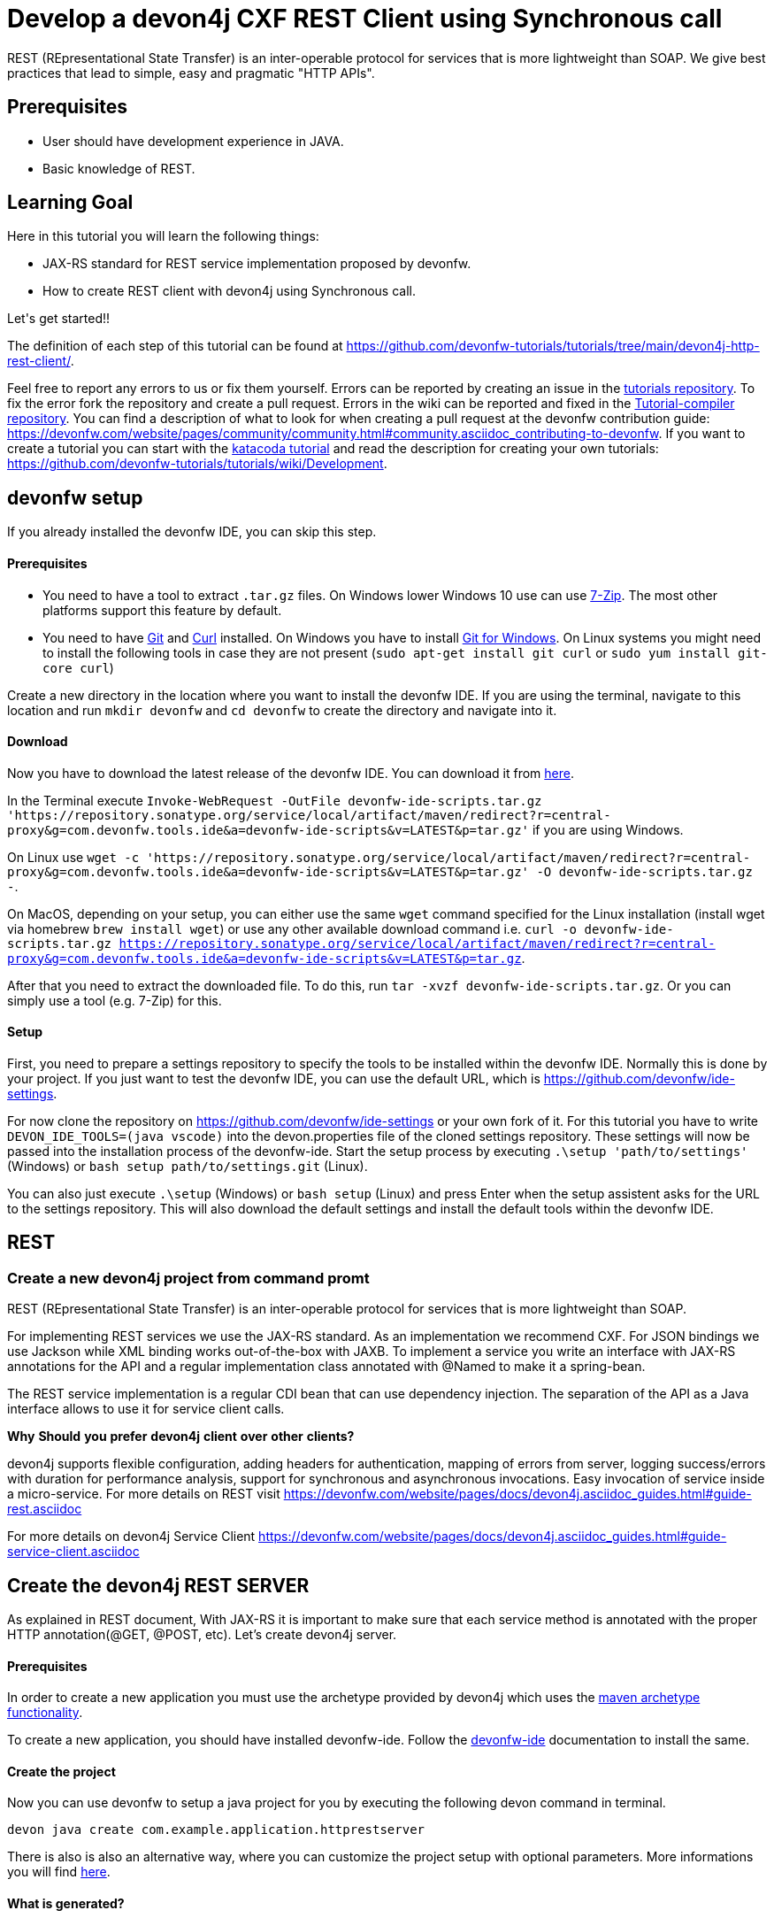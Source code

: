 = Develop a devon4j CXF REST Client using Synchronous call



REST (REpresentational State Transfer) is an inter-operable protocol for services that is more lightweight than SOAP. We give best practices that lead to simple, easy and pragmatic &#34;HTTP APIs&#34;.

## Prerequisites

* User should have development experience in JAVA.

* Basic knowledge of REST.

## Learning Goal
Here in this tutorial you will learn the following things:

* JAX-RS standard for REST service implementation proposed by devonfw.

* How to create REST client with devon4j using Synchronous call.

Let&#39;s get started!!



The definition of each step of this tutorial can be found at https://github.com/devonfw-tutorials/tutorials/tree/main/devon4j-http-rest-client/. 

Feel free to report any errors to us or fix them yourself. Errors can be reported by creating an issue in the https://github.com/devonfw-tutorials/tutorials/issues[tutorials repository]. To fix the error fork the repository and create a pull request. Errors in the wiki can be reported and fixed in the https://github.com/devonfw-tutorials/tutorial-compiler[Tutorial-compiler repository].
You can find a description of what to look for when creating a pull request at the devonfw contribution guide: https://devonfw.com/website/pages/community/community.html#community.asciidoc_contributing-to-devonfw. If you want to create a tutorial you can start with the https://katacoda.com/devonfw/scenarios/create-your-own-tutorial[katacoda tutorial] and read the description for creating your own tutorials: https://github.com/devonfw-tutorials/tutorials/wiki/Development.

== devonfw setup
 

If you already installed the devonfw IDE, you can skip this step.

==== Prerequisites

* You need to have a tool to extract `.tar.gz` files. On Windows lower Windows 10 use can use https://www.7-zip.org/7-zip[7-Zip]. The most other platforms support this feature by default.
* You need to have https://git-scm.com/[Git] and https://curl.se/[Curl] installed. On Windows you have to install https://git-scm.com/download/win[Git for Windows]. On Linux systems you might need to install the following tools in case they are not present (`sudo apt-get install git curl` or `sudo yum install git-core curl`)

Create a new directory in the location where you want to install the devonfw IDE. If you are using the terminal, navigate to this location and run `mkdir devonfw` and `cd devonfw` to create the directory and navigate into it.

==== Download



Now you have to download the latest release of the devonfw IDE. You can download it from https://repository.sonatype.org/service/local/artifact/maven/redirect?r=central-proxy&g=com.devonfw.tools.ide&a=devonfw-ide-scripts&v=LATEST&p=tar.gz[here].

In the Terminal execute `Invoke-WebRequest -OutFile devonfw-ide-scripts.tar.gz 'https://repository.sonatype.org/service/local/artifact/maven/redirect?r=central-proxy&g=com.devonfw.tools.ide&a=devonfw-ide-scripts&v=LATEST&p=tar.gz'` if you are using Windows.

On Linux use `wget -c 'https://repository.sonatype.org/service/local/artifact/maven/redirect?r=central-proxy&g=com.devonfw.tools.ide&a=devonfw-ide-scripts&v=LATEST&p=tar.gz' -O devonfw-ide-scripts.tar.gz -`.

On MacOS, depending on your setup, you can either use the same `wget` command specified for the Linux installation (install wget via homebrew `brew install wget`) or use any other available download command i.e. `curl -o devonfw-ide-scripts.tar.gz https://repository.sonatype.org/service/local/artifact/maven/redirect?r=central-proxy&g=com.devonfw.tools.ide&a=devonfw-ide-scripts&v=LATEST&p=tar.gz`.



After that you need to extract the downloaded file. To do this, run `tar -xvzf devonfw-ide-scripts.tar.gz`. Or you can simply use a tool (e.g. 7-Zip) for this.

==== Setup

First, you need to prepare a settings repository to specify the tools to be installed within the devonfw IDE. Normally this is done by your project. If you just want to test the devonfw IDE, you can use the default URL, which is https://github.com/devonfw/ide-settings.

For now clone the repository on https://github.com/devonfw/ide-settings or your own fork of it.
For this tutorial you have to write `DEVON_IDE_TOOLS=(java vscode)` into the devon.properties file of the cloned settings repository. These settings will now be passed into the installation process of the devonfw-ide.
Start the setup process by executing `.\setup 'path/to/settings'` (Windows) or `bash setup path/to/settings.git` (Linux).

You can also just execute `.\setup` (Windows) or `bash setup` (Linux) and press Enter when the setup assistent asks for the URL to the settings repository. This will also download the default settings and install the default tools within the devonfw IDE.

 



== REST 
=== Create a new devon4j project from command promt
REST (REpresentational State Transfer) is an inter-operable protocol for services that is more lightweight than SOAP.

For implementing REST services we use the JAX-RS standard. As an implementation we recommend CXF. For JSON bindings we use Jackson while XML binding works out-of-the-box with JAXB. To implement a service you write an interface with JAX-RS annotations for the API and a regular implementation class annotated with @Named to make it a spring-bean.

The REST service implementation is a regular CDI bean that can use dependency injection. The separation of the API as a Java interface allows to use it for service client calls.

**Why** **Should** **you** **prefer** **devon4j** **client** **over** **other** **clients?**

devon4j supports flexible configuration, adding headers for authentication, mapping of errors from server, logging success/errors with duration for performance analysis, support for synchronous and asynchronous invocations. Easy invocation of service inside a micro-service.
For more details on REST visit https://devonfw.com/website/pages/docs/devon4j.asciidoc_guides.html#guide-rest.asciidoc

For more details on devon4j Service Client https://devonfw.com/website/pages/docs/devon4j.asciidoc_guides.html#guide-service-client.asciidoc

## Create the devon4j REST SERVER
As explained in REST document, With JAX-RS it is important to make sure that each service method is annotated with the proper HTTP annotation(@GET, @POST, etc).
Let's create devon4j server.
  


==== Prerequisites

In order to create a new application you must use the archetype provided by devon4j which uses the https://maven.apache.org/guides/introduction/introduction-to-archetypes.html[maven archetype functionality].

To create a new application, you should have installed devonfw-ide. Follow the https://devonfw.com/website/pages/docs/devonfw-ide-introduction.asciidoc.html[devonfw-ide] documentation to install the same.

==== Create the project

Now you can use devonfw to setup a java project for you by executing the following devon command in terminal.

`devon java create com.example.application.httprestserver`

There is also is also an alternative way, where you can customize the project setup with optional parameters. More informations you will find https://devonfw.com/website/pages/docs/devon4j.asciidoc_tutorials.html[here].

==== What is generated?

The application template (archetype) generates a Maven multi-module project. It has the following modules:

- *api*: module with the API (REST service interfaces, transfer-objects, datatypes, etc.) to be imported by other apps as a maven dependency in order to invoke and consume the offered (micro)services.

- *core*: maven module containing the core of the application.

- *batch*: optional module for batch(es)

- *server*: module that bundles the entire app (core with optional batch) as a WAR file.

- *ear*: optional maven module is responsible to packaging the application as a EAR file.

The toplevel pom.xml of the generated project has the following features:

- Properties definition: Spring-boot version, Java version, etc.

- Modules definition for the modules (described above)

- Dependency management: define versions for dependencies of the technology stack that are recommended and work together in a compatible way.

- Maven plugins with desired versions and configuration

- Profiles for https://devonfw.com/website/pages/docs/devon4j.asciidoc_guides.html#guide-testing.asciidoc[test stages]

In next step, you will add configuration to allow basic authentication.


== Add configuration to allow basic authentication 
=== Changing of the BaseWebSecurityConfig.java file
Now, You have to modify BaseWebSecurityConfig file to allow application for basic authentication.
  



==== Prerequisites
* VS Code Editor (can be installed in your devonfw environment).

==== Changing of BaseWebSecurityConfig.java in the VS Code Editor

To change the file BaseWebSecurityConfig.java, you have to open it in VS Code first. 
Open VS Code and choose in the *File* context menu in the top left corner right next to the VS Code symbol *Open File...* or just use the keyboard shortcut ctrl+o. 
Based on your operating system a window with the file explorer opens. You have to navigate to BaseWebSecurityConfig.java and select it. Choose the right folder manually by selecting the folders from the path `devonfw/workspaces/main/httprestserver/core/src/main/java/com/example/application/httprestserver/general/service/impl/config` and select the file `BaseWebSecurityConfig.java`. 
You can confirm this with the *Open* button in the bottom right corner and BaseWebSecurityConfig.java will be opened in a new VS Code editor window.

Copy the following text.
[source, java]
----
package com.example.application.httprestserver.general.service.impl.config;

import javax.inject.Inject;
import javax.servlet.Filter;

import org.springframework.security.config.annotation.authentication.builders.AuthenticationManagerBuilder;
import org.springframework.security.config.annotation.web.builders.HttpSecurity;
import org.springframework.security.config.annotation.web.configuration.WebSecurityConfigurerAdapter;
import org.springframework.security.core.userdetails.UserDetailsService;
import org.springframework.security.crypto.password.PasswordEncoder;
import org.springframework.security.web.authentication.SimpleUrlAuthenticationFailureHandler;
import org.springframework.security.web.authentication.SimpleUrlAuthenticationSuccessHandler;
import org.springframework.security.web.authentication.logout.LogoutFilter;
import org.springframework.security.web.authentication.logout.SecurityContextLogoutHandler;
import org.springframework.security.web.authentication.www.BasicAuthenticationFilter;
import org.springframework.security.web.util.matcher.AntPathRequestMatcher;

import com.devonfw.module.security.common.api.config.WebSecurityConfigurer;
import com.devonfw.module.security.common.impl.rest.AuthenticationSuccessHandlerSendingOkHttpStatusCode;
import com.devonfw.module.security.common.impl.rest.JsonUsernamePasswordAuthenticationFilter;
import com.devonfw.module.security.common.impl.rest.LogoutSuccessHandlerReturningOkHttpStatusCode;

/**
 * This type serves as a base class for extensions of the {@code WebSecurityConfigurerAdapter} and provides a default
 * configuration. <br/>
 * Security configuration is based on {@link WebSecurityConfigurerAdapter}. This configuration is by purpose designed
 * most simple for two channels of authentication: simple login form and rest-url.
 */
public abstract class BaseWebSecurityConfig extends WebSecurityConfigurerAdapter {

  @Inject
  private UserDetailsService userDetailsService;

  @Inject
  private PasswordEncoder passwordEncoder;

  @Inject
  private WebSecurityConfigurer webSecurityConfigurer;



  /**
   * Configure spring security to enable a simple webform-login + a simple rest login.
   */
  @Override
  public void configure(HttpSecurity http) throws Exception {

    String[] unsecuredResources = new String[] { "/login", "/security/**", "/services/rest/login",
    "/services/rest/logout" };

    // disable CSRF protection by default, use csrf starter to override.
    http = http.httpBasic().and().csrf().disable();
    // load starters as pluggins.
    http = this.webSecurityConfigurer.configure(http);

    http
        //
        .userDetailsService(this.userDetailsService)
        // define all urls that are not to be secured
        .authorizeRequests().antMatchers(unsecuredResources).permitAll().anyRequest().authenticated().and()
        // configure parameters for simple form login (and logout)
        .formLogin().successHandler(new SimpleUrlAuthenticationSuccessHandler()).defaultSuccessUrl("/")
        .failureUrl("/login.html?error").loginProcessingUrl("/j_spring_security_login").usernameParameter("username")
        .passwordParameter("password").and()
        // logout via POST is possible
        .logout().logoutSuccessUrl("/login.html").and()
        // register login and logout filter that handles rest logins
        .addFilterAfter(getSimpleRestAuthenticationFilter(), BasicAuthenticationFilter.class)
        .addFilterAfter(getSimpleRestLogoutFilter(), LogoutFilter.class);
  }

  /**
   * Create a simple filter that allows logout on a REST Url /services/rest/logout and returns a simple HTTP status 200
   * ok.
   *
   * @return the filter.
   */
  protected Filter getSimpleRestLogoutFilter() {

    LogoutFilter logoutFilter = new LogoutFilter(new LogoutSuccessHandlerReturningOkHttpStatusCode(),
        new SecurityContextLogoutHandler());

    // configure logout for rest logouts
    logoutFilter.setLogoutRequestMatcher(new AntPathRequestMatcher("/services/rest/logout"));

    return logoutFilter;
  }

  /**
   * Create a simple authentication filter for REST logins that reads user-credentials from a json-parameter and returns
   * status 200 instead of redirect after login.
   *
   * @return the {@link JsonUsernamePasswordAuthenticationFilter}.
   * @throws Exception if something goes wrong.
   */
  protected JsonUsernamePasswordAuthenticationFilter getSimpleRestAuthenticationFilter() throws Exception {

    JsonUsernamePasswordAuthenticationFilter jsonFilter = new JsonUsernamePasswordAuthenticationFilter(
        new AntPathRequestMatcher("/services/rest/login"));
    jsonFilter.setPasswordParameter("j_password");
    jsonFilter.setUsernameParameter("j_username");
    jsonFilter.setAuthenticationManager(authenticationManager());
    // set failurehandler that uses no redirect in case of login failure; just HTTP-status: 401
    jsonFilter.setAuthenticationManager(authenticationManagerBean());
    jsonFilter.setAuthenticationFailureHandler(new SimpleUrlAuthenticationFailureHandler());
    // set successhandler that uses no redirect in case of login success; just HTTP-status: 200
    jsonFilter.setAuthenticationSuccessHandler(new AuthenticationSuccessHandlerSendingOkHttpStatusCode());
    return jsonFilter;
  }

  @SuppressWarnings("javadoc")
  @Inject
  public void configureGlobal(AuthenticationManagerBuilder auth) throws Exception {
    auth.inMemoryAuthentication().withUser("admin").password(this.passwordEncoder.encode("admin")).authorities("Admin");
  }

}

----

Now insert the copied text into the opened BaseWebSecurityConfig.java. 
The final step is to save the file by selecting *Save* in the file context menu or by using the keyboard shortcut ctrl+s and BaseWebSecurityConfig.java has been changed.



== Create service for REST server 
=== Create the VisitormanagementRestService.java file
Now, you will create VisitormanagementRestService to provide functionality using JAX-RS standard.
  


==== Prerequisites
* Existing folder you want to create the file. (If the folder doesn't exist you can create it from with the editor).
* VS Code Editor (can be installed in your devonfw environment).

==== Creating VisitormanagementRestService.java in the VS Code Editor

Create VisitormanagementRestService.java in the VS Code editor and insert the following data into it. 

Opening a new file can be done by going to the file context menu in the top left corner right next to the VS Code symbol and selecting *New File* or use the keyboard shortcut ctrl+n. A new VS Code editor window will be opened with an untitled-1 filename.
 
Copy the following text.
[source, java]
----
package com.example.application.httprestserver.visitormanagement.service.api.rest;

import javax.ws.rs.Consumes;
import javax.ws.rs.GET;
import javax.ws.rs.Path;
import javax.ws.rs.Produces;
import javax.ws.rs.core.MediaType;

@Path("/visitormanagement/v1")
@Consumes(MediaType.APPLICATION_JSON)
@Produces(MediaType.APPLICATION_JSON)
public interface VisitormanagementRestService {

  @GET
  @Path("/clientrequest/")
  @Consumes(MediaType.APPLICATION_JSON)
  @Produces(MediaType.APPLICATION_JSON)
  public String returnResponseToClient();

}
---- 
Now insert the copied text into the new file.

The next step is to save the file by selecting *Save* or *Save as* in the file context menu or by using the keyboard shortcut ctrl+s.
A file explorer window opens.
You should check if you are currently in the right directory where you want to save *devonfw/workspaces/main/httprestserver/api/src/main/java/com/example/application/httprestserver/visitormanagement/service/api/rest/VisitormanagementRestService.java*. 
Select the directory `devonfw/workspaces/main/httprestserver/api/src/main/java/com/example/application/httprestserver/visitormanagement/service/api/rest`. If the directory does not exist, create the missing folders or run through the previous steps from the wiki again.
To save the file specify the name of the file. Paste `VisitormanagementRestService.java` in the text field *File name:*. 
The last step is to save the file with the *Save* button in the bottom right corner and VisitormanagementRestService.java has been created and filled with some content.



== Create implementation class for Service 
=== Create the VisitormanagementRestServiceImpl.java file
Now, you will create VisitormanagementRestServiceImpl, the implementation class of VisitormanagementRestService using JAX-RS standard.
  


==== Prerequisites
* Existing folder you want to create the file. (If the folder doesn't exist you can create it from with the editor).
* VS Code Editor (can be installed in your devonfw environment).

==== Creating VisitormanagementRestServiceImpl.java in the VS Code Editor

Create VisitormanagementRestServiceImpl.java in the VS Code editor and insert the following data into it. 

Opening a new file can be done by going to the file context menu in the top left corner right next to the VS Code symbol and selecting *New File* or use the keyboard shortcut ctrl+n. A new VS Code editor window will be opened with an untitled-1 filename.
 
Copy the following text.
[source, java]
----
package com.example.application.httprestserver.visitormanagement.service.impl.rest;

import javax.inject.Named;

import com.example.application.httprestserver.visitormanagement.service.api.rest.VisitormanagementRestService;

@Named("VisitormanagementRestService")
public class VisitormanagementRestServiceImpl implements VisitormanagementRestService {

  @Override
  public String returnResponseToClient() {

    return "Welcome to REST API world";
  }

}

---- 
Now insert the copied text into the new file.

The next step is to save the file by selecting *Save* or *Save as* in the file context menu or by using the keyboard shortcut ctrl+s.
A file explorer window opens.
You should check if you are currently in the right directory where you want to save *devonfw/workspaces/main/httprestserver/core/src/main/java/com/example/application/httprestserver/visitormanagement/service/impl/rest/VisitormanagementRestServiceImpl.java*. 
Select the directory `devonfw/workspaces/main/httprestserver/core/src/main/java/com/example/application/httprestserver/visitormanagement/service/impl/rest`. If the directory does not exist, create the missing folders or run through the previous steps from the wiki again.
To save the file specify the name of the file. Paste `VisitormanagementRestServiceImpl.java` in the text field *File name:*. 
The last step is to save the file with the *Save* button in the bottom right corner and VisitormanagementRestServiceImpl.java has been created and filled with some content.

Here , you can see "VisitormanagementRestServiceImpl.java" is annotated with @Named to make it a spring-bean. To get return response to client "returnResponseToClient()" can be accessed via HTTP GET under the URL path "/visitormanagement/v1/clientrequest". It will return its result (String) as JSON (see @Produces in VisitormanagementRestService).


== Modify properties files 
=== Changing of the application.properties file
Now, you will configure port in application properties.
  



==== Prerequisites
* VS Code Editor (can be installed in your devonfw environment).

==== Changing of application.properties in the VS Code Editor

To change the file application.properties, you have to open it in VS Code first. 
Open VS Code and choose in the *File* context menu in the top left corner right next to the VS Code symbol *Open File...* or just use the keyboard shortcut ctrl+o. 
Based on your operating system a window with the file explorer opens. You have to navigate to application.properties and select it. Choose the right folder manually by selecting the folders from the path `devonfw/workspaces/main/httprestserver/core/src/main/resources` and select the file `application.properties`. 
You can confirm this with the *Open* button in the bottom right corner and application.properties will be opened in a new VS Code editor window.

Copy the following text.
[source, ]
----
# This is the configuration file shipped with the application that contains reasonable defaults.
# Environment specific configurations are configured in config/application.properties.
# If you are running in a servlet container you may add this to lib/config/application.properties in case you do not
# want to touch the WAR file.

server.port=8081
server.servlet.context-path=/httprestserver
spring.application.name=httprestserver

security.expose.error.details=false

spring.jpa.hibernate.ddl-auto=validate

# Datasource for accessing the database
# https://github.com/spring-projects/spring-boot/blob/d3c34ee3d1bfd3db4a98678c524e145ef9bca51c/spring-boot-project/spring-boot/src/main/java/org/springframework/boot/jdbc/DatabaseDriver.java
spring.jpa.database=h2
# spring.jpa.database-platform=org.hibernate.dialect.H2Dialect
# spring.datasource.driver-class-name=org.h2.Driver
spring.datasource.username=sa

# Hibernate NamingStrategy has been deprecated and then removed in favor of two step naming strategy ImplicitNamingStrategy and PhysicalNamingStrategy
spring.jpa.hibernate.naming.implicit-strategy=org.hibernate.boot.model.naming.ImplicitNamingStrategyJpaCompliantImpl
spring.jpa.hibernate.naming.physical-strategy=org.hibernate.boot.model.naming.PhysicalNamingStrategyStandardImpl

# https://github.com/devonfw/devon4j/issues/65
# https://vladmihalcea.com/the-open-session-in-view-anti-pattern/
spring.jpa.open-in-view=false

# to prevent that Spring Boot launches batch jobs on startup
# might otherwise lead to errors if job parameters are needed (or lead to unwanted modifications and longer startup times)
# see http://stackoverflow.com/questions/22318907/how-to-stop-spring-batch-scheduled-jobs-from-running-at-first-time-when-executin
spring.batch.job.enabled=false

# Flyway for Database Setup and Migrations
spring.flyway.locations=classpath:db/migration


----

Now insert the copied text into the opened application.properties. 
The final step is to save the file by selecting *Save* in the file context menu or by using the keyboard shortcut ctrl+s and application.properties has been changed.



=== Changing of the application.properties file




==== Prerequisites
* VS Code Editor (can be installed in your devonfw environment).

==== Changing of application.properties in the VS Code Editor

To change the file application.properties, you have to open it in VS Code first. 
Open VS Code and choose in the *File* context menu in the top left corner right next to the VS Code symbol *Open File...* or just use the keyboard shortcut ctrl+o. 
Based on your operating system a window with the file explorer opens. You have to navigate to application.properties and select it. Choose the right folder manually by selecting the folders from the path `devonfw/workspaces/main/httprestserver/core/src/main/resources/config` and select the file `application.properties`. 
You can confirm this with the *Open* button in the bottom right corner and application.properties will be opened in a new VS Code editor window.

Copy the following text.
[source, ]
----
# This is the spring boot configuration file for development. It will not be included into the application.
# In order to set specific configurations in a regular installed environment create an according file
# config/application.properties in the server. If you are deploying the application to a servlet container as untouched
# WAR file you can locate this config folder in ${symbol_dollar}{CATALINA_BASE}/lib. If you want to deploy multiple applications to
# the same container (not recommended by default) you need to ensure the WARs are extracted in webapps folder and locate
# the config folder inside the WEB-INF/classes folder of the webapplication.

server.port=8081
server.servlet.context-path=/httprestserver

# Datasource for accessing the database
# See https://github.com/devonfw/devon4j/blob/develop/documentation/guide-configuration.asciidoc#security-configuration
#jasypt.encryptor.password=none
#spring.datasource.password=ENC(7CnHiadYc0Wh2FnWADNjJg==)
spring.datasource.password=
spring.datasource.url=jdbc:h2:./.httprestserver;

# print SQL to console for debugging (e.g. detect N+1 issues)
spring.jpa.show-sql=true
spring.jpa.properties.hibernate.format_sql=true

# Enable JSON pretty printing
spring.jackson.serialization.INDENT_OUTPUT=true

# Flyway for Database Setup and Migrations
spring.flyway.enabled=true
spring.flyway.clean-on-validation-error=true

----

Now insert the copied text into the opened application.properties. 
The final step is to save the file by selecting *Save* in the file context menu or by using the keyboard shortcut ctrl+s and application.properties has been changed.



== Build and Start devon4j REST Server 
=== Build the Java project with Maven
You have successfully built the REST-server. Now, you have to start the build and then, start the server as mentioned below.
  


==== Prerequisites

* You need to have Maven installed. If not already installed, you can download it https://maven.apache.org/download.cgi[here]. Alternativly, you can make use of the devonfw-ide, where you can install Maven directly to your workspace. For more details on how to do that, see the https://devonfw.com/website/pages/docs/devonfw-ide-introduction.asciidoc.html#setup.asciidoc[devonfw-ide setup].

==== Execution

Now move to your project directory manually or by executing `cd /home/runner/work/wiki-tutorials/wiki-tutorials/compiler/build/working/devonfw/workspaces/main/httprestserver` in the terminal.
Next, use the following command to build the java project.

`mvn clean install -Dmaven.test.skip=true`

The maven command 'clean' will clear the target directory beforehand. So your build will start from a clean state.
Install will then compile, test and package your Java project and copy your built .jar/.war file into your local Maven repository.

We do not need to execute the test cases, so we can skip them by using the option '-Dmaven.test.skip=true'.




=== Run Java Server




=== Prerequisites
* Maven (can be included in your devonfw environment)

=== Starting the server

First, change the current working directory to where your server is located, i.e. `cd /home/runner/work/wiki-tutorials/wiki-tutorials/compiler/build/working/devonfw/workspaces/main/httprestserver/server`.

Afterwards, use maven to start the server: `mvn spring-boot:run`.
This command will start the Java server.



=== Startup Assertion

You can check if the server is running correctly by checking if `localhost:8081/httprestserver` is accessible by either using a tool like `curl`, `Postman` or simply accessing the service via your webbrowser.

Example: `curl -Is localhost:8081/ | head -n 1`

This command should return an `200 OK` header if the service is available.



Once, Java server starts running. To test REST-server follow below steps:
* Click on "+" next to terminal tab
* Select "select port to view host"
* Enter the port number "8081" 
* In the url, append "/httprestserver/services/rest/visitormanagement/v1/clientrequest/"
* Enter username as "admin" and password as "admin"
* You will be able to see response "Welcome to REST API world"
In next step, You have to create devon4j service Client.


== Create devon4j REST Client 
=== Create a new devon4j project from command promt
To create devon4j service Client. First, You need to create a sample devon4j project.

  


==== Prerequisites

In order to create a new application you must use the archetype provided by devon4j which uses the https://maven.apache.org/guides/introduction/introduction-to-archetypes.html[maven archetype functionality].

To create a new application, you should have installed devonfw-ide. Follow the https://devonfw.com/website/pages/docs/devonfw-ide-introduction.asciidoc.html[devonfw-ide] documentation to install the same.

==== Create the project

Now you can use devonfw to setup a java project for you by executing the following devon command in terminal.

`devon java create com.example.application.httprestclient`

There is also is also an alternative way, where you can customize the project setup with optional parameters. More informations you will find https://devonfw.com/website/pages/docs/devon4j.asciidoc_tutorials.html[here].

==== What is generated?

The application template (archetype) generates a Maven multi-module project. It has the following modules:

- *api*: module with the API (REST service interfaces, transfer-objects, datatypes, etc.) to be imported by other apps as a maven dependency in order to invoke and consume the offered (micro)services.

- *core*: maven module containing the core of the application.

- *batch*: optional module for batch(es)

- *server*: module that bundles the entire app (core with optional batch) as a WAR file.

- *ear*: optional maven module is responsible to packaging the application as a EAR file.

The toplevel pom.xml of the generated project has the following features:

- Properties definition: Spring-boot version, Java version, etc.

- Modules definition for the modules (described above)

- Dependency management: define versions for dependencies of the technology stack that are recommended and work together in a compatible way.

- Maven plugins with desired versions and configuration

- Profiles for https://devonfw.com/website/pages/docs/devon4j.asciidoc_guides.html#guide-testing.asciidoc[test stages]

Then, You need to add required dependency to your application.

Since in this tutorial you will build client on Synchronous call so, you have to add dependency for synchronous consuming REST services via Apache CXF (Java8+)
You will add below dependency in core folder pom.xml

----
<dependency>
  <groupId>com.devonfw.java.starters</groupId>
  <artifactId>devon4j-starter-cxf-client-rest</artifactId>
</dependency>

----


== Modify POM file 
=== Changing of the pom.xml file
Modify pom.xml as below:
  



==== Prerequisites
* VS Code Editor (can be installed in your devonfw environment).

==== Changing of pom.xml in the VS Code Editor

To change the file pom.xml, you have to open it in VS Code first. 
Open VS Code and choose in the *File* context menu in the top left corner right next to the VS Code symbol *Open File...* or just use the keyboard shortcut ctrl+o. 
Based on your operating system a window with the file explorer opens. You have to navigate to pom.xml and select it. Choose the right folder manually by selecting the folders from the path `devonfw/workspaces/main/httprestclient/core` and select the file `pom.xml`. 
You can confirm this with the *Open* button in the bottom right corner and pom.xml will be opened in a new VS Code editor window.

Copy the following text.
[source, ]
----
<dependencies>
<dependency>
  <groupId>com.devonfw.java.starters</groupId>
  <artifactId>devon4j-starter-cxf-client-rest</artifactId>
</dependency> 

----

To replace the content with a specific placeholder you have to locate the placeholder in the file. The fastest way is to search through the opened file and replace *&lt;dependencies&gt;* with the new content.

The final step is to save the file by selecting *Save* in the file context menu or by using the keyboard shortcut ctrl+s and pom.xml has been changed.



== Create service to invoke server 
=== Create the VisitormanagementRestService.java file
Now, You will create a Java interface VisitormanagementRestService to invoke inside client.
  


==== Prerequisites
* Existing folder you want to create the file. (If the folder doesn't exist you can create it from with the editor).
* VS Code Editor (can be installed in your devonfw environment).

==== Creating VisitormanagementRestService.java in the VS Code Editor

Create VisitormanagementRestService.java in the VS Code editor and insert the following data into it. 

Opening a new file can be done by going to the file context menu in the top left corner right next to the VS Code symbol and selecting *New File* or use the keyboard shortcut ctrl+n. A new VS Code editor window will be opened with an untitled-1 filename.
 
Copy the following text.
[source, java]
----
package com.example.application.httprestclient.general.service.api.rest;

import javax.ws.rs.Consumes;
import javax.ws.rs.GET;
import javax.ws.rs.Path;
import javax.ws.rs.Produces;
import javax.ws.rs.core.MediaType;

@Path("/visitormanagement/v1")
@Consumes(MediaType.APPLICATION_JSON)
@Produces(MediaType.APPLICATION_JSON)
public interface VisitormanagementRestService {

  @GET
  @Path("/clientrequest/")
  @Consumes(MediaType.APPLICATION_JSON)
  @Produces(MediaType.APPLICATION_JSON)
  public String returnResponseToClient();

}
---- 
Now insert the copied text into the new file.

The next step is to save the file by selecting *Save* or *Save as* in the file context menu or by using the keyboard shortcut ctrl+s.
A file explorer window opens.
You should check if you are currently in the right directory where you want to save *devonfw/workspaces/main/httprestclient/api/src/main/java/com/example/application/httprestclient/general/service/api/rest/VisitormanagementRestService.java*. 
Select the directory `devonfw/workspaces/main/httprestclient/api/src/main/java/com/example/application/httprestclient/general/service/api/rest`. If the directory does not exist, create the missing folders or run through the previous steps from the wiki again.
To save the file specify the name of the file. Paste `VisitormanagementRestService.java` in the text field *File name:*. 
The last step is to save the file with the *Save* button in the bottom right corner and VisitormanagementRestService.java has been created and filled with some content.



== Create service for CXF REST Client 
=== Create the TestRestService.java file
Now, you will create service for client i.e. TestRestService.java to provide functionality using JAX-RS standard.
  


==== Prerequisites
* Existing folder you want to create the file. (If the folder doesn't exist you can create it from with the editor).
* VS Code Editor (can be installed in your devonfw environment).

==== Creating TestRestService.java in the VS Code Editor

Create TestRestService.java in the VS Code editor and insert the following data into it. 

Opening a new file can be done by going to the file context menu in the top left corner right next to the VS Code symbol and selecting *New File* or use the keyboard shortcut ctrl+n. A new VS Code editor window will be opened with an untitled-1 filename.
 
Copy the following text.
[source, java]
----
package com.example.application.httprestclient.general.service.api.rest;

import javax.ws.rs.Consumes;
import javax.ws.rs.GET;
import javax.ws.rs.Path;
import javax.ws.rs.Produces;
import javax.ws.rs.core.MediaType;

@Path("/testrest/v1")
@Consumes(MediaType.APPLICATION_JSON)
@Produces(MediaType.APPLICATION_JSON)
public interface TestRestService {

  @GET
  @Path("/response/")
  public String showResponse();

  @GET
  @Path("/verify/")
  public String verifyServiceWork();
}

---- 
Now insert the copied text into the new file.

The next step is to save the file by selecting *Save* or *Save as* in the file context menu or by using the keyboard shortcut ctrl+s.
A file explorer window opens.
You should check if you are currently in the right directory where you want to save *devonfw/workspaces/main/httprestclient/api/src/main/java/com/example/application/httprestclient/general/service/api/rest/TestRestService.java*. 
Select the directory `devonfw/workspaces/main/httprestclient/api/src/main/java/com/example/application/httprestclient/general/service/api/rest`. If the directory does not exist, create the missing folders or run through the previous steps from the wiki again.
To save the file specify the name of the file. Paste `TestRestService.java` in the text field *File name:*. 
The last step is to save the file with the *Save* button in the bottom right corner and TestRestService.java has been created and filled with some content.



== Create implementation class for client&#39;s service 
=== Create the TestRestServiceImpl.java file
Now, you will create TestRestServiceImpl, the implementation class of TestRestService using JAX-RS standard.

  


==== Prerequisites
* Existing folder you want to create the file. (If the folder doesn't exist you can create it from with the editor).
* VS Code Editor (can be installed in your devonfw environment).

==== Creating TestRestServiceImpl.java in the VS Code Editor

Create TestRestServiceImpl.java in the VS Code editor and insert the following data into it. 

Opening a new file can be done by going to the file context menu in the top left corner right next to the VS Code symbol and selecting *New File* or use the keyboard shortcut ctrl+n. A new VS Code editor window will be opened with an untitled-1 filename.
 
Copy the following text.
[source, java]
----
package com.example.application.httprestclient.general.service.impl.rest;

import javax.inject.Inject;
import javax.inject.Named;

import com.devonfw.module.service.common.api.client.ServiceClientFactory;
import com.devonfw.module.service.common.api.client.config.ServiceClientConfigBuilder;
import com.example.application.httprestclient.general.service.api.rest.TestRestService;
import com.example.application.httprestclient.general.service.api.rest.VisitormanagementRestService;

@Named("TestRestService")
public class TestRestServiceImpl implements TestRestService {

  @Inject
  private ServiceClientFactory serviceClientFactory;

  @Override
  public String showResponse() {

    String result = callSynchronous();
    System.out.println("**********inside client method***********");
    System.out.println(result);
    System.out.println("************Thank you for choosing devon4j ****************");
    return result;

  }

  private String callSynchronous() {

    System.out.println("***********inside synchronous call************");
    VisitormanagementRestService visitormanagementRestService = this.serviceClientFactory.create(
        VisitormanagementRestService.class,
        new ServiceClientConfigBuilder().authBasic().userLogin("admin").userPassword("admin").buildMap());
    // call of service over the wire, synchronously blocking until result is received or error occurred
    String resultFromAPICall = visitormanagementRestService.returnResponseToClient();
    System.out.println("************************got result from api" + resultFromAPICall + "***************");
    return resultFromAPICall;
  }

  @Override
  public String verifyServiceWork() {

    return "Verified... service is working";
  }

}

---- 
Now insert the copied text into the new file.

The next step is to save the file by selecting *Save* or *Save as* in the file context menu or by using the keyboard shortcut ctrl+s.
A file explorer window opens.
You should check if you are currently in the right directory where you want to save *devonfw/workspaces/main/httprestclient/core/src/main/java/com/example/application/httprestclient/general/service/impl/rest/TestRestServiceImpl.java*. 
Select the directory `devonfw/workspaces/main/httprestclient/core/src/main/java/com/example/application/httprestclient/general/service/impl/rest`. If the directory does not exist, create the missing folders or run through the previous steps from the wiki again.
To save the file specify the name of the file. Paste `TestRestServiceImpl.java` in the text field *File name:*. 
The last step is to save the file with the *Save* button in the bottom right corner and TestRestServiceImpl.java has been created and filled with some content.

As you can see synchronous invocation of a service is very simple and type-safe. The actual call of showResponse will technically call the remote service(i.e. VisitormanagementRestService) over the wire ( via HTTP) including marshaling the arguments (converting String to JSON) and un-marshalling the result (e.g. converting the received JSON to String).
Here in TestRestServiceImpl, there is a method "callSynchronous" which will call the VisitormanagementRestService and return the object of VisitormanagementRestService to visitormanagementRestService.
With visitormanagementRestService, it is calling the method "returnResponseToClient()" of server.
The response from server will be stored in "resultFromAPICall" as the return type of result is String.
After getting response, you can handle the response further in your implementation. Here, you can see that response is getting handled in "showResponse" method.


== Modify properties for server configuration 
=== Changing of the application.properties file
An application needs to be configurable in order to allow internal setup but also to allow externalized configuration of a deployed package (e.g. integration into runtime environment). 
Now, You need to modify the content of existing properties files and add configuration for Server.
  



==== Prerequisites
* VS Code Editor (can be installed in your devonfw environment).

==== Changing of application.properties in the VS Code Editor

To change the file application.properties, you have to open it in VS Code first. 
Open VS Code and choose in the *File* context menu in the top left corner right next to the VS Code symbol *Open File...* or just use the keyboard shortcut ctrl+o. 
Based on your operating system a window with the file explorer opens. You have to navigate to application.properties and select it. Choose the right folder manually by selecting the folders from the path `devonfw/workspaces/main/httprestclient/core/src/main/resources` and select the file `application.properties`. 
You can confirm this with the *Open* button in the bottom right corner and application.properties will be opened in a new VS Code editor window.

Copy the following text.
[source, ]
----
# This is the configuration file shipped with the application that contains reasonable defaults.
# Environment specific configurations are configured in config/application.properties.
# If you are running in a servlet container you may add this to lib/config/application.properties in case you do not
# want to touch the WAR file.

server.port=8080
spring.application.name=httprestclient
server.servlet.context-path=/httprestclient

security.expose.error.details=false

spring.jpa.hibernate.ddl-auto=validate

# Datasource for accessing the database
# https://github.com/spring-projects/spring-boot/blob/d3c34ee3d1bfd3db4a98678c524e145ef9bca51c/spring-boot-project/spring-boot/src/main/java/org/springframework/boot/jdbc/DatabaseDriver.java
spring.jpa.database=h2
# spring.jpa.database-platform=org.hibernate.dialect.H2Dialect
# spring.datasource.driver-class-name=org.h2.Driver
spring.datasource.username=sa

# Hibernate NamingStrategy has been deprecated and then removed in favor of two step naming strategy ImplicitNamingStrategy and PhysicalNamingStrategy
spring.jpa.hibernate.naming.implicit-strategy=org.hibernate.boot.model.naming.ImplicitNamingStrategyJpaCompliantImpl
spring.jpa.hibernate.naming.physical-strategy=org.hibernate.boot.model.naming.PhysicalNamingStrategyStandardImpl

# https://github.com/devonfw/devon4j/issues/65
# https://vladmihalcea.com/the-open-session-in-view-anti-pattern/
spring.jpa.open-in-view=false

# to prevent that Spring Boot launches batch jobs on startup
# might otherwise lead to errors if job parameters are needed (or lead to unwanted modifications and longer startup times)
# see http://stackoverflow.com/questions/22318907/how-to-stop-spring-batch-scheduled-jobs-from-running-at-first-time-when-executin
spring.batch.job.enabled=false

# Flyway for Database Setup and Migrations
spring.flyway.locations=classpath:db/migration

# rest client setup
service.client.default.url=https://[[HOST_SUBDOMAIN]]-8081-[[KATACODA_HOST]].environments.katacoda.com/httprestserver/services/rest
service.client.app.httprestserver.url=https://[[HOST_SUBDOMAIN]]-8081-[[KATACODA_HOST]].environments.katacoda.com/httprestserver/services/rest
service.client.default.timeout.connection=120
service.client.default.timeout.response=3600
service.client.app.httprestserver.auth=basic
service.client.app.httprestserver.user.login=admin
service.client.app.httprestserver.user.password=admin
----

Now insert the copied text into the opened application.properties. 
The final step is to save the file by selecting *Save* in the file context menu or by using the keyboard shortcut ctrl+s and application.properties has been changed.



=== Changing of the application.properties file




==== Prerequisites
* VS Code Editor (can be installed in your devonfw environment).

==== Changing of application.properties in the VS Code Editor

To change the file application.properties, you have to open it in VS Code first. 
Open VS Code and choose in the *File* context menu in the top left corner right next to the VS Code symbol *Open File...* or just use the keyboard shortcut ctrl+o. 
Based on your operating system a window with the file explorer opens. You have to navigate to application.properties and select it. Choose the right folder manually by selecting the folders from the path `devonfw/workspaces/main/httprestclient/core/src/main/resources/config` and select the file `application.properties`. 
You can confirm this with the *Open* button in the bottom right corner and application.properties will be opened in a new VS Code editor window.

Copy the following text.
[source, ]
----
# This is the spring boot configuration file for development. It will not be included into the application.
# In order to set specific configurations in a regular installed environment create an according file
# config/application.properties in the server. If you are deploying the application to a servlet container as untouched
# WAR file you can locate this config folder in ${symbol_dollar}{CATALINA_BASE}/lib. If you want to deploy multiple applications to
# the same container (not recommended by default) you need to ensure the WARs are extracted in webapps folder and locate
# the config folder inside the WEB-INF/classes folder of the webapplication.

server.port=8080
server.servlet.context-path=/httprestclient

# Datasource for accessing the database
# See https://github.com/devonfw/devon4j/blob/develop/documentation/guide-configuration.asciidoc#security-configuration
#jasypt.encryptor.password=none
#spring.datasource.password=ENC(7CnHiadYc0Wh2FnWADNjJg==)
spring.datasource.password=
spring.datasource.url=jdbc:h2:./.httprestclient;

# print SQL to console for debugging (e.g. detect N+1 issues)
spring.jpa.show-sql=true
spring.jpa.properties.hibernate.format_sql=true

# Enable JSON pretty printing
spring.jackson.serialization.INDENT_OUTPUT=true

# Flyway for Database Setup and Migrations
spring.flyway.enabled=true
spring.flyway.clean-on-validation-error=true

# rest client setup
service.client.default.url=https://[[HOST_SUBDOMAIN]]-8081-[[KATACODA_HOST]].environments.katacoda.com/httprestserver/services/rest
service.client.app.httprestserver.url=https://[[HOST_SUBDOMAIN]]-8081-[[KATACODA_HOST]].environments.katacoda.com/httprestserver/services/rest
service.client.default.timeout.connection=120
service.client.default.timeout.response=3600
service.client.app.httprestserver.auth=basic
service.client.app.httprestserver.user.login=admin
service.client.app.httprestserver.user.password=admin

----

Now insert the copied text into the opened application.properties. 
The final step is to save the file by selecting *Save* in the file context menu or by using the keyboard shortcut ctrl+s and application.properties has been changed.

## Service Discovery
**service.client.default.url** :- It is used to set the default url of server and it is added for service discovery.

**service.client.app.httprestserver.url** :- This property provide base url of REST in your application. It follows format such as "service.client.app.«application».url". Here, «application» refers to the technical name of the application providing the service.

## Timeouts
**service.client.default.timeout.connection** :- It is used to set the default timeout for particular connection.

**service.client.default.timeout.response** :- It is used to set the default timeout for particular response.

## Headers
**service.client.app.httprestserver.auth** :- It is used for customization of Service Header. Here it is used for basic authentication.

## Authentication
**service.client.app.httprestserver.user.login** :- It is used to set username of server for authentication.

**service.client.app.httprestserver.user.password** :- It is used to set password.


== Build devon4j CXF REST Client 
=== Build the Java project with Maven
Now, Let's build and start the service client application.
This might take some time for application to start.
  


==== Prerequisites

* You need to have Maven installed. If not already installed, you can download it https://maven.apache.org/download.cgi[here]. Alternativly, you can make use of the devonfw-ide, where you can install Maven directly to your workspace. For more details on how to do that, see the https://devonfw.com/website/pages/docs/devonfw-ide-introduction.asciidoc.html#setup.asciidoc[devonfw-ide setup].

==== Execution

Now move to your project directory manually or by executing `cd /home/runner/work/wiki-tutorials/wiki-tutorials/compiler/build/working/devonfw/workspaces/main/httprestclient` in the terminal.
Next, use the following command to build the java project.

`mvn clean install -Dmaven.test.skip=true`

The maven command 'clean' will clear the target directory beforehand. So your build will start from a clean state.
Install will then compile, test and package your Java project and copy your built .jar/.war file into your local Maven repository.

We do not need to execute the test cases, so we can skip them by using the option '-Dmaven.test.skip=true'.


* Once, application builds successfully. Open new terminal by clicking "+" and wait for it to load.
* Now, Copy and execute below command to navigate into client server.
  `cd devonfw/workspaces/main/httprestclient/server`
* Now, Copy and execute below command to start the application.
  `devon mvn spring-boot:run`

To test Synchronous method, follow below steps.
* Click on "+" next to terminal tab
* Select "select port to view host"
* Enter the port number "8080" 
* In the url, append "/httprestclient/services/rest/testrest/v1/response/"
* Enter username as "admin" and password as "admin"
* You will be able to see response "Welcome to REST API world"



You have successfully created devon4j CXF REST Client.
For more details on devon4j follow https://devonfw.com/website/pages/docs/devon4j.asciidoc.html

